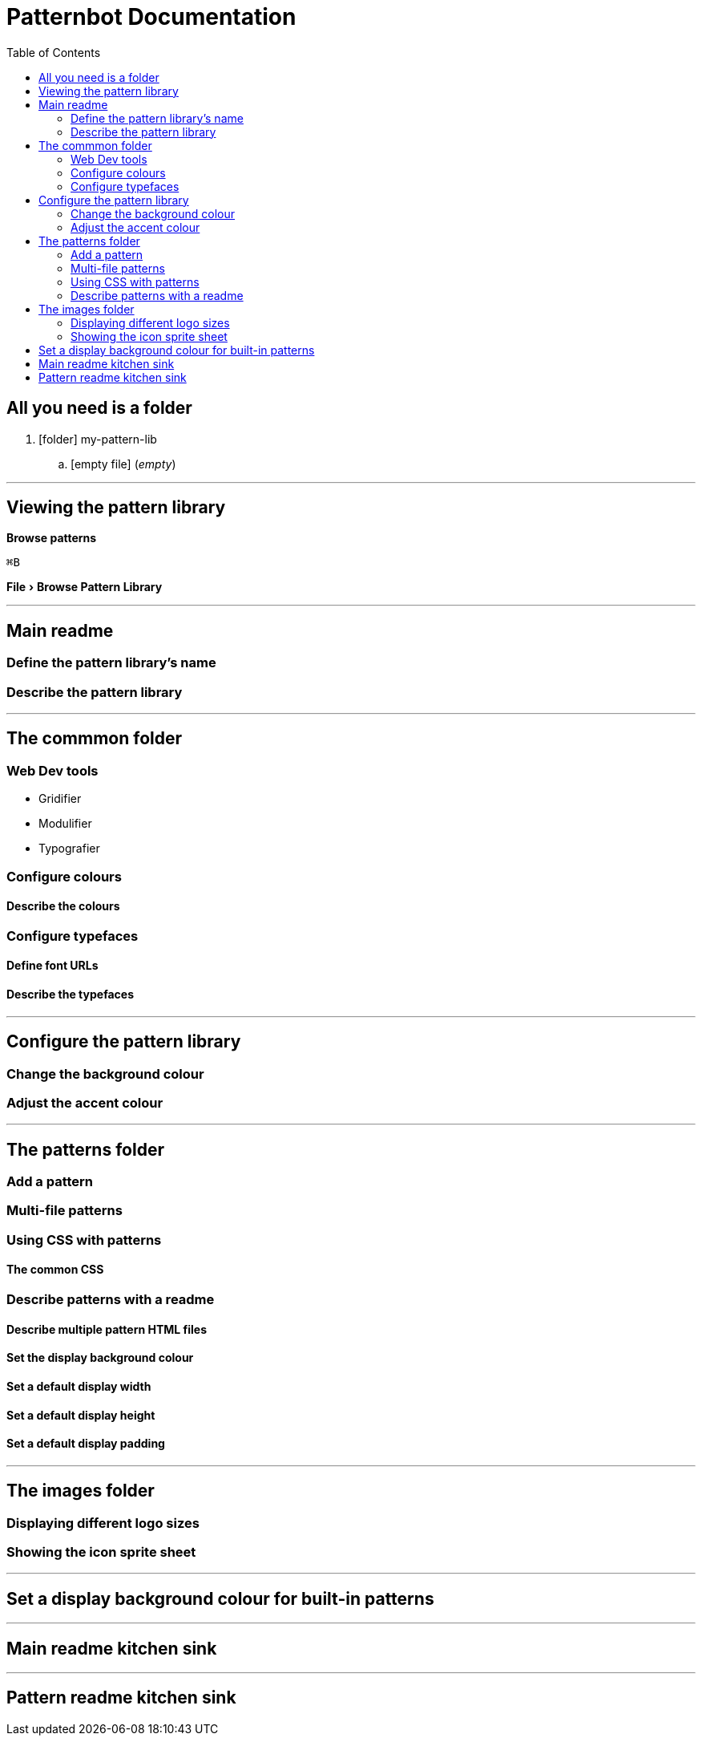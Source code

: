 = Patternbot Documentation
:toc:
:experimental:

== All you need is a folder

[.folder-tree]
. icon:folder[size=16] my-pattern-lib
.. icon:empty-file[size=16] (_empty_)

'''

== Viewing the pattern library

btn:[Browse patterns]

kbd:[⌘B]

menu:File[Browse Pattern Library]

'''

== Main readme
=== Define the pattern library’s name
=== Describe the pattern library

'''

== The commmon folder
=== Web Dev tools

* Gridifier
* Modulifier
* Typografier

=== Configure colours
==== Describe the colours
=== Configure typefaces
==== Define font URLs
==== Describe the typefaces

'''

== Configure the pattern library
=== Change the background colour
=== Adjust the accent colour

'''

== The patterns folder
=== Add a pattern
=== Multi-file patterns
=== Using CSS with patterns
==== The common CSS
=== Describe patterns with a readme
==== Describe multiple pattern HTML files
==== Set the display background colour
==== Set a default display width
==== Set a default display height
==== Set a default display padding

'''

== The images folder
=== Displaying different logo sizes
=== Showing the icon sprite sheet

'''

== Set a display background colour for built-in patterns

'''

== Main readme kitchen sink

'''

== Pattern readme kitchen sink
